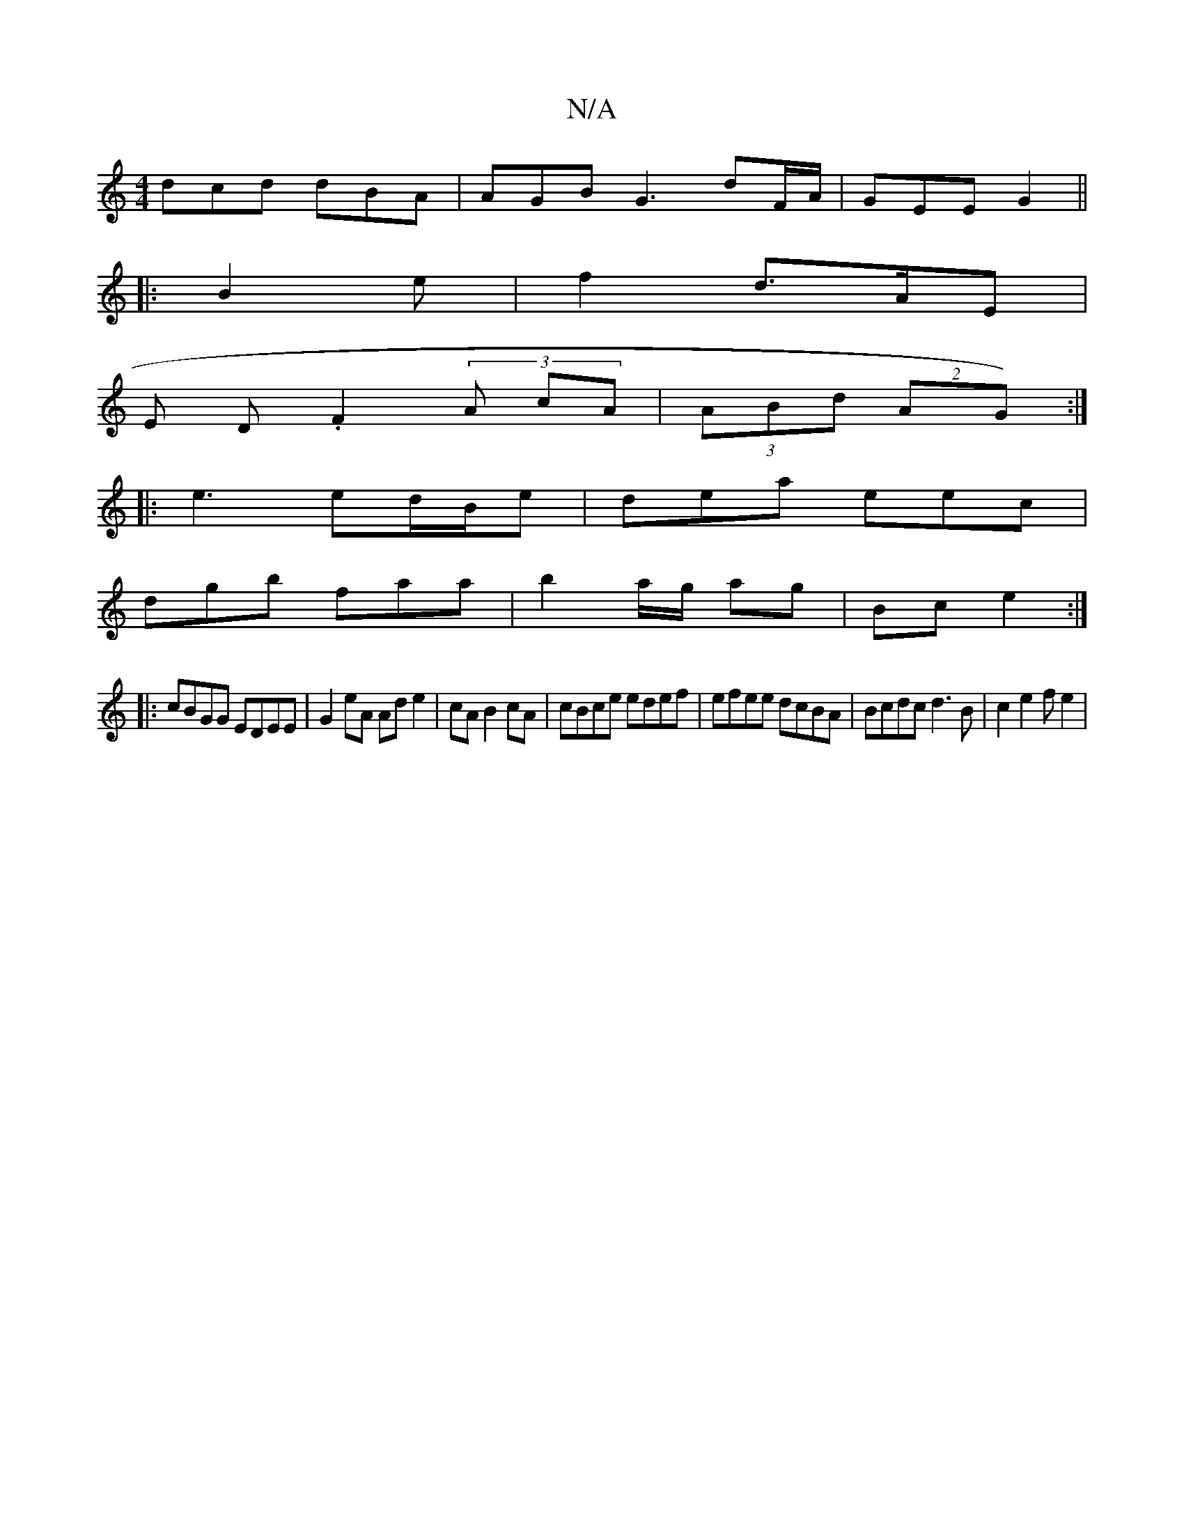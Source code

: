 X:1
T:N/A
M:4/4
R:N/A
K:Cmajor
dcd dBA| AGB G3 dF/A/|GEE G2||
|:B2e|f2 d3/2A/2E|
E D .F2 (3A cA | (3ABd (2AG):|
|:e3 ed/B/e|dea eec|
dgb faa|b2a/g/ ag|Bc e2:|
|:cBGG EDEE|G2 eA Ad e2|cA B2cA|c1Bce edef|efee dcBA|Bcdc d3B|c2 e2fe2|
